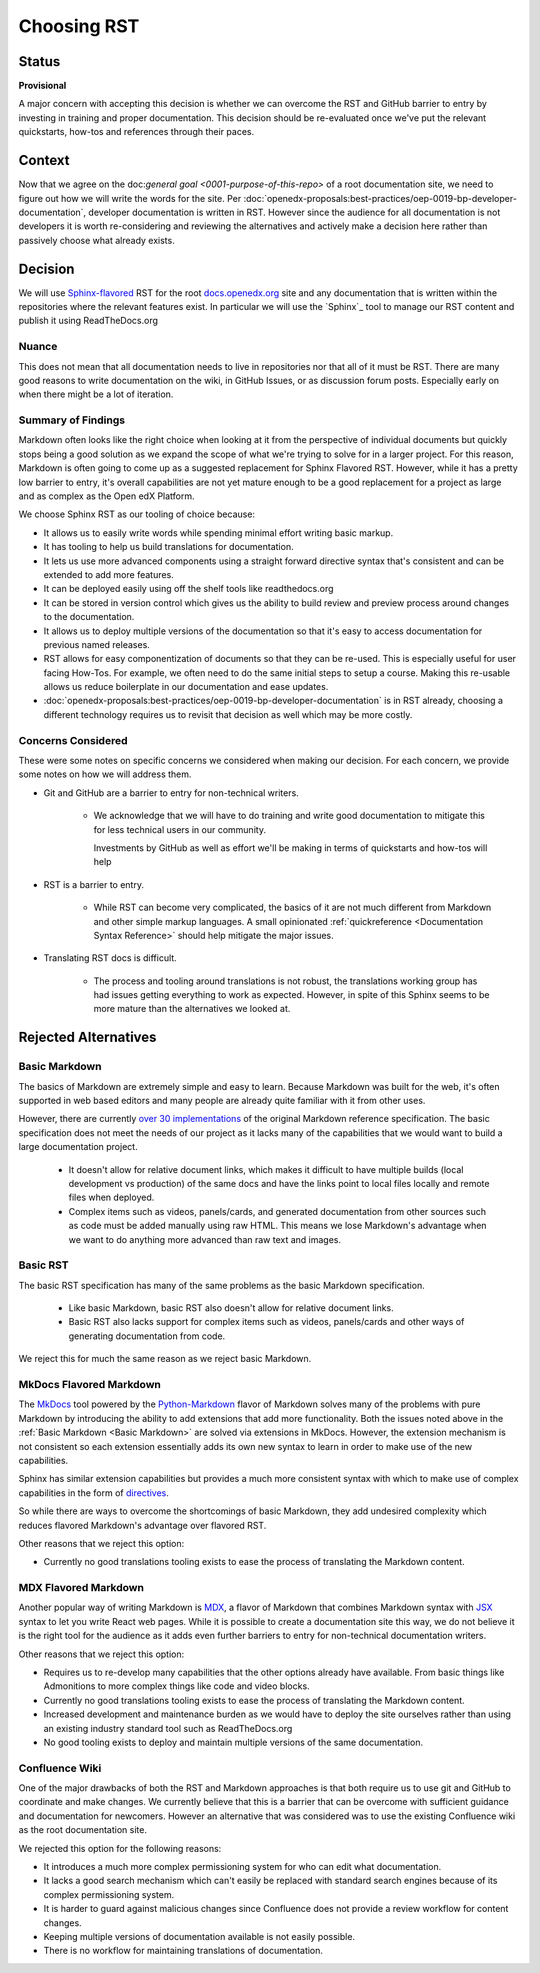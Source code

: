 Choosing RST
############

Status
******

**Provisional**

A major concern with accepting this decision is whether we can overcome the RST
and GitHub barrier to entry by investing in training and proper documentation.
This decision should be re-evaluated once we've put the relevant quickstarts,
how-tos and references through their paces.

Context
*******

Now that we agree on the doc:`general goal <0001-purpose-of-this-repo>` of a
root documentation site, we need to figure out how we will write the words for
the site.  Per
:doc:`openedx-proposals:best-practices/oep-0019-bp-developer-documentation`,
developer documentation is written in RST.  However since the audience for all
documentation is not developers it is worth re-considering and reviewing the
alternatives and actively make a decision here rather than passively choose what
already exists.


Decision
********

We will use `Sphinx-flavored`_ RST for the root `docs.openedx.org`_ site and any
documentation that is written within the repositories where the relevant
features exist.  In particular we will use the `Sphinx`_ tool to manage our RST
content and publish it using ReadTheDocs.org

.. _Sphinx-flavored: https://www.sphinx-doc.org/en/master/usage/restructuredtext/index.html

Nuance
======

This does not mean that all documentation needs to live in repositories nor
that all of it must be RST.  There are many good reasons to write documentation
on the wiki, in GitHub Issues, or as discussion forum posts.  Especially early
on when there might be a lot of iteration.

Summary of Findings
===================

Markdown often looks like the right choice when looking at it from the
perspective of individual documents but quickly stops being a good solution as
we expand the scope of what we're trying to solve for in a larger project.  For
this reason, Markdown is often going to come up as a suggested replacement for
Sphinx Flavored RST.  However, while it has a pretty low barrier to entry, it's
overall capabilities are not yet mature enough to be a good replacement for a
project as large and as complex as the Open edX Platform.

We choose Sphinx RST as our tooling of choice because:

* It allows us to easily write words while spending minimal effort writing basic
  markup.

* It has tooling to help us build translations for documentation.

* It lets us use more advanced components using a straight forward directive
  syntax that's consistent and can be extended to add more features.

* It can be deployed easily using off the shelf tools like readthedocs.org

* It can be stored in version control which gives us the ability to build review
  and preview process around changes to the documentation.

* It allows us to deploy multiple versions of the documentation so that it's easy
  to access documentation for previous named releases.

* RST allows for easy componentization of documents so that they can be re-used.
  This is especially useful for user facing How-Tos.  For example, we often need
  to do the same initial steps to setup a course.  Making this re-usable allows
  us reduce boilerplate in our documentation and ease updates.

* :doc:`openedx-proposals:best-practices/oep-0019-bp-developer-documentation` is in RST already, choosing a different technology
  requires us to revisit that decision as well which may be more costly.

Concerns Considered
===================

These were some notes on specific concerns we considered when making our
decision.  For each concern, we provide some notes on how we will address them.

* Git and GitHub are a barrier to entry for non-technical writers.

   * We acknowledge that we will have to do training and write good
     documentation to mitigate this for less technical users in our community.

     Investments by GitHub as well as effort we'll be making in terms of
     quickstarts and how-tos will help

* RST is a barrier to entry.

   * While RST can become very complicated, the basics of it are not much
     different from Markdown and other simple markup languages.  A small
     opinionated :ref:`quickreference <Documentation Syntax Reference>`
     should help mitigate the major issues.

* Translating RST docs is difficult.

   * The process and tooling around translations is not robust, the translations
     working group has had issues getting everything to work as expected.
     However, in spite of this Sphinx seems to be more mature than the
     alternatives we looked at.


Rejected Alternatives
*********************

.. _Basic Markdown:

Basic Markdown
==============

The basics of Markdown are extremely simple and easy to learn.  Because Markdown
was built for the web, it's often supported in web based editors and many people
are already quite familiar with it from other uses.

However, there are currently `over 30 implementations`_ of the original Markdown
reference specification.  The basic specification does not meet the needs of our
project as it lacks many of the capabilities that we would want to build a large
documentation project.

   * It doesn't allow for relative document links, which makes it difficult to
     have multiple builds (local development vs production) of the same docs and
     have the links point to local files locally and remote files when deployed.

   * Complex items such as videos, panels/cards, and generated documentation
     from other sources such as code must be added manually using raw HTML.
     This means we lose Markdown's advantage when we want to do anything more
     advanced than raw text and images.

.. _over 30 implementations: https://github.com/commonmark/commonmark-spec/wiki/Markdown-Flavors

Basic RST
=========

The basic RST specification has many of the same problems as the basic Markdown
specification.

   * Like basic Markdown, basic RST also doesn't allow for relative document
     links.

   * Basic RST also lacks support for complex items such as videos, panels/cards
     and other ways of generating documentation from code.

We reject this for much the same reason as we reject basic Markdown.


MkDocs Flavored Markdown
========================

The `MkDocs`_ tool powered by the `Python-Markdown`_ flavor of Markdown solves
many of the problems with pure Markdown by introducing the ability to add
extensions that add more functionality.  Both the issues noted above in the
:ref:`Basic Markdown <Basic Markdown>`
are solved via extensions in MkDocs.  However, the extension mechanism is not
consistent so each extension essentially adds its own new syntax to learn in
order to make use of the new capabilities.

Sphinx has similar extension capabilities but provides a much more consistent
syntax with which to make use of complex capabilities in the form of
`directives`_.

So while there are ways to overcome the shortcomings of basic Markdown, they add
undesired complexity which reduces flavored Markdown's advantage over flavored
RST.

Other reasons that we reject this option:

* Currently no good translations tooling exists to ease the process of
  translating the Markdown content.

.. _directives: https://www.sphinx-doc.org/en/master/usage/restructuredtext/directives.html
.. _Python-Markdown: https://python-Markdown.github.io
.. _MkDocs: https://www.mkdocs.org/


MDX Flavored Markdown
=====================

Another popular way of writing Markdown is `MDX`_, a flavor of Markdown that
combines Markdown syntax with `JSX`_ syntax to let you write React web pages.
While it is possible to create a documentation site this way, we do not believe
it is the right tool for the audience as it adds even further barriers to entry
for non-technical documentation writers.

Other reasons that we reject this option:

* Requires us to re-develop many capabilities that the other options already
  have available.  From basic things like Admonitions to more complex things
  like code and video blocks.

* Currently no good translations tooling exists to ease the process of
  translating the Markdown content.

* Increased development and maintenance burden as we would have to deploy the
  site ourselves rather than using an existing industry standard tool such as
  ReadTheDocs.org

* No good tooling exists to deploy and maintain multiple versions of the same
  documentation.

.. _MDX: https://mdxjs.com/
.. _JSX: https://facebook.github.io/jsx/

Confluence Wiki
===============

One of the major drawbacks of both the RST and Markdown approaches is that both
require us to use git and GitHub to coordinate and make
changes. We currently believe that this is a barrier that can be overcome with
sufficient guidance and documentation for newcomers.  However an alternative
that was considered was to use the existing Confluence wiki as the root
documentation site.

We rejected this option for the following reasons:

* It introduces a much more complex permissioning system for who can edit what
  documentation.

* It lacks a good search mechanism which can't easily be replaced with standard
  search engines because of its complex permissioning system.

* It is harder to guard against malicious changes since Confluence does not
  provide a review workflow for content changes.

* Keeping multiple versions of documentation available is not easily possible.

* There is no workflow for maintaining translations of documentation.

.. _docs.openedx.org: https://docs.openedx.org
